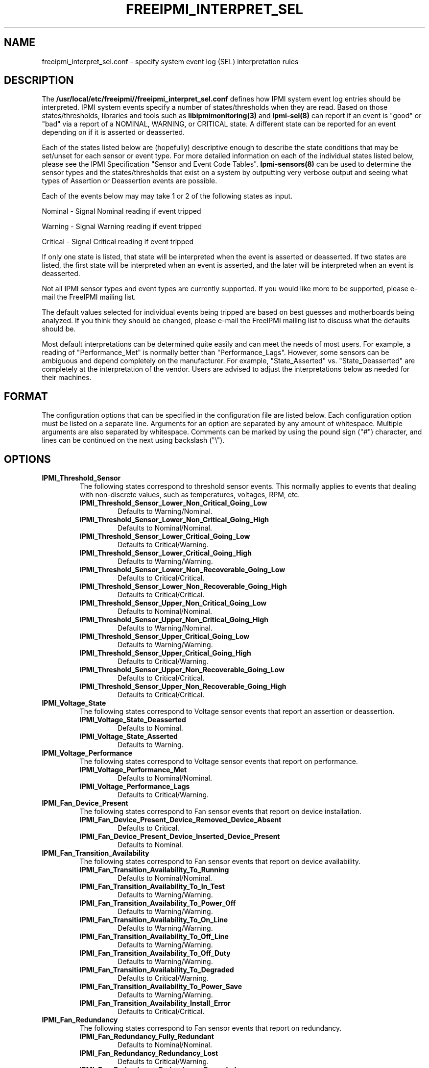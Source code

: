 

.TH FREEIPMI_INTERPRET_SEL 5 "2011-01-20" "FreeIPMI 1.0.1" "Configuration"
.SH "NAME"
freeipmi_interpret_sel.conf \- specify system event log (SEL) interpretation rules
.SH "DESCRIPTION"
The
.B /usr/local/etc/freeipmi//freeipmi_interpret_sel.conf
defines how IPMI system event log entries should be
interpreted. IPMI system events specify a number of
states/thresholds when they are read. Based on those
states/thresholds, libraries and tools such as
.B libipmimonitoring(3)
and
.B ipmi-sel(8)
can report if an event is "good" or "bad" via a report of a NOMINAL,
WARNING, or CRITICAL state. A different state can be reported for an
event depending on if it is asserted or deasserted.
.LP
Each of the states listed below are (hopefully) descriptive enough
to describe the state conditions that may be set/unset for each
sensor or event type. For more detailed information on each of the
individual states listed below, please see the IPMI Specification
"Sensor and Event Code Tables".
.B Ipmi-sensors(8)
can be used to determine the sensor types and the states/thresholds
that exist on a system by outputting very verbose output and seeing
what types of Assertion or Deassertion events are possible.
.LP
Each of the events below may may take 1 or 2 of the following states
as input.
.LP
Nominal - Signal Nominal reading if event tripped
.LP
Warning - Signal Warning reading if event tripped
.LP
Critical - Signal Critical reading if event tripped
.LP
If only one state is listed, that state will be interpreted when the
event is asserted or deasserted. If two states are listed, the first
state will be interpreted when an event is asserted, and the later
will be interpreted when an event is deasserted.
.LP
Not all IPMI sensor types and event types are currently supported. If
you would like more to be supported, please e-mail the FreeIPMI
mailing list.
.LP
The default values selected for individual events being
tripped are based on best guesses and motherboards being analyzed.
If you think they should be changed, please e-mail the FreeIPMI
mailing list to discuss what the defaults should be.
.LP
Most default interpretations can be determined quite easily and can
meet the needs of most users. For example, a reading of
"Performance_Met" is normally better than "Performance_Lags".
However, some sensors can be ambiguous and depend completely on the
manufacturer. For example, "State_Asserted" vs. "State_Deasserted"
are completely at the interpretation of the vendor. Users are advised
to adjust the interpretations below as needed for their machines.
.LP
.SH "FORMAT"
The configuration options that can be specified in the configuration
file are listed below. Each configuration option must be listed on a
separate line. Arguments for an option are separated by any amount of
whitespace. Multiple arguments are also separated by whitespace.
Comments can be marked by using the pound sign ("#") character, and
lines can be continued on the next using backslash ("\\").
.SH "OPTIONS"
.TP
.B IPMI_Threshold_Sensor
The following states correspond to threshold sensor events. This
normally applies to events that dealing with non-discrete values, such
as temperatures, voltages, RPM, etc.
.RS
.TP
\fBIPMI_Threshold_Sensor_Lower_Non_Critical_Going_Low\fR
Defaults to Warning/Nominal.
.TP
\fBIPMI_Threshold_Sensor_Lower_Non_Critical_Going_High\fR
Defaults to Nominal/Nominal.
.TP
\fBIPMI_Threshold_Sensor_Lower_Critical_Going_Low\fR
Defaults to Critical/Warning.
.TP
\fBIPMI_Threshold_Sensor_Lower_Critical_Going_High\fR
Defaults to Warning/Warning.
.TP
\fBIPMI_Threshold_Sensor_Lower_Non_Recoverable_Going_Low\fR
Defaults to Critical/Critical.
.TP
\fBIPMI_Threshold_Sensor_Lower_Non_Recoverable_Going_High\fR
Defaults to Critical/Critical.
.TP
\fBIPMI_Threshold_Sensor_Upper_Non_Critical_Going_Low\fR
Defaults to Nominal/Nominal.
.TP
\fBIPMI_Threshold_Sensor_Upper_Non_Critical_Going_High\fR
Defaults to Warning/Nominal.
.TP
\fBIPMI_Threshold_Sensor_Upper_Critical_Going_Low\fR
Defaults to Warning/Warning.
.TP
\fBIPMI_Threshold_Sensor_Upper_Critical_Going_High\fR
Defaults to Critical/Warning.
.TP
\fBIPMI_Threshold_Sensor_Upper_Non_Recoverable_Going_Low\fR
Defaults to Critical/Critical.
.TP
\fBIPMI_Threshold_Sensor_Upper_Non_Recoverable_Going_High\fR
Defaults to Critical/Critical.
.RE
.TP
.B IPMI_Voltage_State
The following states correspond to Voltage sensor events that report an
assertion or deassertion.
.RS
.TP
\fBIPMI_Voltage_State_Deasserted\fR
Defaults to Nominal.
.TP
\fBIPMI_Voltage_State_Asserted\fR
Defaults to Warning.
.RE
.TP
.B IPMI_Voltage_Performance
The following states correspond to Voltage sensor events that report on
performance.
.RS
.TP
\fBIPMI_Voltage_Performance_Met\fR
Defaults to Nominal/Nominal.
.TP
\fBIPMI_Voltage_Performance_Lags\fR
Defaults to Critical/Warning.
.RE
.TP
.B IPMI_Fan_Device_Present
The following states correspond to Fan sensor events that report on
device installation.
.RS
.TP
\fBIPMI_Fan_Device_Present_Device_Removed_Device_Absent\fR
Defaults to Critical.
.TP
\fBIPMI_Fan_Device_Present_Device_Inserted_Device_Present\fR
Defaults to Nominal.
.RE
.TP
.B IPMI_Fan_Transition_Availability
The following states correspond to Fan sensor events that report on
device availability.
.RS
.TP
\fBIPMI_Fan_Transition_Availability_To_Running\fR
Defaults to Nominal/Nominal.
.TP
\fBIPMI_Fan_Transition_Availability_To_In_Test\fR
Defaults to Warning/Warning.
.TP
\fBIPMI_Fan_Transition_Availability_To_Power_Off\fR
Defaults to Warning/Warning.
.TP
\fBIPMI_Fan_Transition_Availability_To_On_Line\fR
Defaults to Warning/Warning.
.TP
\fBIPMI_Fan_Transition_Availability_To_Off_Line\fR
Defaults to Warning/Warning.
.TP
\fBIPMI_Fan_Transition_Availability_To_Off_Duty\fR
Defaults to Warning/Warning.
.TP
\fBIPMI_Fan_Transition_Availability_To_Degraded\fR
Defaults to Critical/Warning.
.TP
\fBIPMI_Fan_Transition_Availability_To_Power_Save\fR
Defaults to Warning/Warning.
.TP
\fBIPMI_Fan_Transition_Availability_Install_Error\fR
Defaults to Critical/Critical.
.RE
.TP
.B IPMI_Fan_Redundancy
The following states correspond to Fan sensor events that report on
redundancy.
.RS
.TP
\fBIPMI_Fan_Redundancy_Fully_Redundant\fR
Defaults to Nominal/Nominal.
.TP
\fBIPMI_Fan_Redundancy_Redundancy_Lost\fR
Defaults to Critical/Warning.
.TP
\fBIPMI_Fan_Redundancy_Redundancy_Degraded\fR
Defaults to Warning/Warning.
.TP
\fBIPMI_Fan_Redundancy_Non_Redundant_Sufficient_Resources_From_Redundant\fR
Defaults to Critical/Warning.
.TP
\fBIPMI_Fan_Redundancy_Non_Redundant_Sufficient_Resources_From_Insufficient_Redundancy\fR
Defaults to Critical/Warning.
.TP
\fBIPMI_Fan_Redundancy_Non_Redundant_Insufficient_Resources\fR
Defaults to Critical/Warning.
.TP
\fBIPMI_Fan_Redundancy_Redundancy_Degraded_From_Fully_Redundant\fR
Defaults to Warning/Warning.
.TP
\fBIPMI_Fan_Redundancy_Redundancy_Degraded_From_Non_Redundant\fR
Defaults to Warning/Warning.
.RE
.TP
.B IPMI_Physical_Security
The following states correspond to Physical Security sensor events w/
Physical Security specific output events.
.RS
.TP
\fBIPMI_Physical_Security_General_Chassis_Intrusion\fR
Defaults to Critical.
.TP
\fBIPMI_Physical_Security_Drive_Bay_Intrusion\fR
Defaults to Critical.
.TP
\fBIPMI_Physical_Security_IO_Card_Intrusion\fR
Defaults to Critical.
.TP
\fBIPMI_Physical_Security_Processor_Area_Intrusion\fR
Defaults to Critical.
.TP
\fBIPMI_Physical_Security_LAN_Leash_Lost\fR
Defaults to Critical.
.TP
\fBIPMI_Physical_Security_Unauthorized_Dock_Undock\fR
Defaults to Critical.
.TP
\fBIPMI_Physical_Security_FAN_Area_Intrusion\fR
Defaults to Critical.
.RE
.TP
.B IPMI_Platform_Security_Violation_Attempt
The following states correspond to Platform Violation Attempt sensor events w/
Platform Security Violation Attempt specific output events.
.RS
.TP
\fBIPMI_Platform_Security_Violation_Attempt_Secure_Mode_Violation_Attempt\fR
Defaults to Critical.
.TP
\fBIPMI_Platform_Security_Violation_Attempt_Pre_Boot_Password_Violation_User_Password\fR
Defaults to Critical.
.TP
\fBIPMI_Platform_Security_Violation_Attempt_Pre_Boot_Password_Violation_Attempt_Setup_Password\fR
Defaults to Critical.
.TP
\fBIPMI_Platform_Security_Violation_Attempt_Pre_Boot_Password_Violation_Network_Boot_Password\fR
Defaults to Critical.
.TP
\fBIPMI_Platform_Security_Violation_Attempt_Other_Pre_Boot_Password_Violation\fR
Defaults to Critical.
.TP
\fBIPMI_Platform_Security_Violation_Attempt_Out_Of_Band_Access_Password_Violation\fR
Defaults to Critical.
.RE
.TP
.B IPMI_Processor
The following states correspond to Processor sensor events w/
Processor specific output events.
.RS
.TP
\fBIPMI_Processor_IERR\fR
Defaults to Critical.
.TP
\fBIPMI_Processor_Thermal_Trip\fR
Defaults to Critical.
.TP
\fBIPMI_Processor_FRB1_BIST_Failure\fR
Defaults to Critical.
.TP
\fBIPMI_Processor_FRB2_Hang_In_POST_Failure\fR
Defaults to Critical.
.TP
\fBIPMI_Processor_FRB3_Processor_Startup_Initialization_Failure\fR
Defaults to Critical.
.TP
\fBIPMI_Processor_Configuration_Error\fR
Defaults to Critical.
.TP
\fBIPMI_Processor_SMBIOS_Uncorrectable_CPU_Complex_Error\fR
Defaults to Critical.
.TP
\fBIPMI_Processor_Processor_Presence_Detected\fR
Defaults to Nominal.
.TP
\fBIPMI_Processor_Processor_Disabled\fR
Defaults to Critical.
.TP
\fBIPMI_Processor_Terminator_Presence_Detected\fR
Defaults to Critical.
.TP
\fBIPMI_Processor_Processor_Automatically_Throttled\fR
Defaults to Warning.
.TP
\fBIPMI_Processor_Machine_Check_Exception\fR
Defaults to Critical.
.TP
\fBIPMI_Processor_Correctable_Machine_Check_Error\fR
Defaults to Warning.
.RE
.TP
.B IPMI_Processor_State
The following states correspond to Processor sensor events that report an
assertion or deassertion.
.RS
.TP
\fBIPMI_Processor_State_Deasserted\fR
Defaults to Nominal.
.TP
\fBIPMI_Processor_State_Asserted\fR
Defaults to Critical.
.RE
.TP
.B IPMI_Power_Supply
The following states correspond to Power Supply sensor events w/
Power Supply specific output events.
.RS
.TP
\fBIPMI_Power_Supply_Presence_Detected\fR
Defaults to Nominal/Nominal.
.TP
\fBIPMI_Power_Supply_Power_Supply_Failure_Detected\fR
Defaults to Critical/Critical.
.TP
\fBIPMI_Power_Supply_Predictive_Failure\fR
Defaults to Critical/Critical.
.TP
\fBIPMI_Power_Supply_Power_Supply_Input_Lost_AC_DC\fR
Defaults to Critical/Warning.
.TP
\fBIPMI_Power_Supply_Power_Supply_Input_Lost_Or_Out_Of_Range\fR
Defaults to Critical/Warning.
.TP
\fBIPMI_Power_Supply_Power_Supply_Input_Out_Of_Range_But_Present\fR
Defaults to Critical/Warning.
.TP
\fBIPMI_Power_Supply_Configuration_Error\fR
Defaults to Critical/Critical.
.RE
.TP
.B IPMI_Power_Supply_State
The following states correspond to Power_Supply sensor events that report an
assertion or deassertion.
.RS
.TP
\fBIPMI_Power_Supply_State_Deasserted\fR
Defaults to Critical.
.TP
\fBIPMI_Power_Supply_State_Asserted\fR
Defaults to Nominal.
.RE
.TP
.B IPMI_Power_Supply_Redundancy
The following states correspond to Power Supply sensor events that report on
redundancy.
.RS
.TP
\fBIPMI_Power_Supply_Redundancy_Fully_Redundant\fR
Defaults to Nominal/Nominal.
.TP
\fBIPMI_Power_Supply_Redundancy_Redundancy_Lost\fR
Defaults to Critical/Warning.
.TP
\fBIPMI_Power_Supply_Redundancy_Redundancy_Degraded\fR
Defaults to Warning/Warning.
.TP
\fBIPMI_Power_Supply_Redundancy_Non_Redundant_Sufficient_Resources_From_Redundant\fR
Defaults to Critical/Warning.
.TP
\fBIPMI_Power_Supply_Redundancy_Non_Redundant_Sufficient_Resources_From_Insufficient_Redundancy\fR
Defaults to Critical/Warning.
.TP
\fBIPMI_Power_Supply_Redundancy_Non_Redundant_Insufficient_Resources\fR
Defaults to Critical/Warning.
.TP
\fBIPMI_Power_Supply_Redundancy_Redundancy_Degraded_From_Fully_Redundant\fR
Defaults to Warning/Warning.
.TP
\fBIPMI_Power_Supply_Redundancy_Redundancy_Degraded_From_Non_Redundant\fR
Defaults to Warning/Warning.
.RE
.TP
.B IPMI_Power_Unit
The following states correspond to Power Unit sensor events w/
Power Unit specific output events.
.RS
.TP
\fBIPMI_Power_Unit_Power_Off_Power_Down\fR
Defaults to Nominal/Nominal.
.TP
\fBIPMI_Power_Unit_Power_Cycle\fR
Defaults to Nominal/Nominal.
.TP
\fBIPMI_Power_Unit_240VA_Power_Down\fR
Defaults to Warning/Nominal.
.TP
\fBIPMI_Power_Unit_Interlock_Power_Down\fR
Defaults to Warning/Warning.
.TP
\fBIPMI_Power_Unit_AC_Lost\fR
Defaults to Critical/Warning.
.TP
\fBIPMI_Power_Unit_Soft_Power_Control_Failure\fR
Defaults to Critical/Critical.
.TP
\fBIPMI_Power_Unit_Power_Unit_Failure_Detected\fR
Defaults to Critical/Critical.
.TP
\fBIPMI_Power_Unit_Predictive_Failure\fR
Defaults to Critical/Critical.
.RE
.TP
.B IPMI_Power_Unit_Device_Present
The following states correspond to Power Unit sensor events that report on
device installation.
.RS
.TP
\fBIPMI_Power_Unit_Device_Present_Device_Removed_Device_Absent\fR
Defaults to Critical.
.TP
\fBIPMI_Power_Unit_Device_Present_Device_Inserted_Device_Present\fR
Defaults to Nominal.
.RE
.TP
.B IPMI_Power_Unit_Redundancy
The following states correspond to Power Unit sensor events that report on
redundancy.
.RS
.TP
\fBIPMI_Power_Unit_Redundancy_Fully_Redundant\fR
Defaults to Nominal/Nominal.
.TP
\fBIPMI_Power_Unit_Redundancy_Redundancy_Lost\fR
Defaults to Critical/Warning.
.TP
\fBIPMI_Power_Unit_Redundancy_Redundancy_Degraded\fR
Defaults to Warning/Warning.
.TP
\fBIPMI_Power_Unit_Redundancy_Non_Redundant_Sufficient_Resources_From_Redundant\fR
Defaults to Critical/Warning.
.TP
\fBIPMI_Power_Unit_Redundancy_Non_Redundant_Sufficient_Resources_From_Insufficient_Redundancy\fR
Defaults to Critical/Warning.
.TP
\fBIPMI_Power_Unit_Redundancy_Non_Redundant_Insufficient_Resources\fR
Defaults to Critical/Warning.
.TP
\fBIPMI_Power_Unit_Redundancy_Redundancy_Degraded_From_Fully_Redundant\fR
Defaults to Warning/Warning.
.TP
\fBIPMI_Power_Unit_Redundancy_Redundancy_Degraded_From_Non_Redundant\fR
Defaults to Warning/Warning.
.RE
.TP
.B IPMI_Memory
The following states correspond to Memory sensor events w/
Memory specific output events.
.RS
.TP
\fBIPMI_Memory_Correctable_Memory_Error\fR
Defaults to Warning.
.TP
\fBIPMI_Memory_Uncorrectable_Memory_Error\fR
Defaults to Critical.
.TP
\fBIPMI_Memory_Parity\fR
Defaults to Critical.
.TP
\fBIPMI_Memory_Memory_Scrub_Failed\fR
Defaults to Critical.
.TP
\fBIPMI_Memory_Memory_Device_Disabled\fR
Defaults to Critical.
.TP
\fBIPMI_Memory_Correctable_Memory_Error_Logging_Limit_Reached\fR
Defaults to Warning.
.TP
\fBIPMI_Memory_Presence_Detected\fR
Defaults to Nominal.
.TP
\fBIPMI_Memory_Configuration_Error\fR
Defaults to Critical.
.TP
\fBIPMI_Memory_Spare\fR
Defaults to Nominal.
.TP
\fBIPMI_Memory_Memory_Automatically_Throttled\fR
Defaults to Warning.
.TP
\fBIPMI_Memory_Critical_Overtemperature\fR
Defaults to Critical.
.RE
.TP
.B IPMI_Drive_Slot
The following states correspond to Drive Slot sensor events w/
Drive Slot specific output events.
.RS
.TP
\fBIPMI_Drive_Slot_Drive_Presence\fR
Defaults to Nominal.
.TP
\fBIPMI_Drive_Slot_Drive_Fault\fR
Defaults to Critical.
.TP
\fBIPMI_Drive_Slot_Predictive_Failure\fR
Defaults to Critical.
.TP
\fBIPMI_Drive_Slot_Hot_Spare\fR
Defaults to Nominal.
.TP
\fBIPMI_Drive_Slot_Consistency_Check_Parity_Check_In_Progress\fR
Defaults to Nominal.
.TP
\fBIPMI_Drive_Slot_In_Critical_Array\fR
Defaults to Critical.
.TP
\fBIPMI_Drive_Slot_In_Failed_Array\fR
Defaults to Critical.
.TP
\fBIPMI_Drive_Slot_Rebuild_Remap_In_Progress\fR
Defaults to Nominal.
.TP
\fBIPMI_Drive_Slot_Rebuild_Remap_Aborted\fR
Defaults to Critical.
.RE
.TP
.B IPMI_Drive_Slot_State
The following states correspond to Drive Slot sensor events that report an
assertion or deassertion.
.RS
.TP
\fBIPMI_Drive_Slot_State_Deasserted\fR
Defaults to Warning.
.TP
\fBIPMI_Drive_Slot_State_Asserted\fR
Defaults to Nominal.
.RE
.TP
.B IPMI_Drive_Slot_Predictive_Failure
The following states correspond to Drive_Slot sensor events that report a
predictive failure assertion or deassertion.
.RS
.TP
\fBIPMI_Drive_Slot_Predictive_Failure_Deasserted\fR
Defaults to Nominal.
.TP
\fBIPMI_Drive_Slot_Predictive_Failure_Asserted\fR
Defaults to Critical.
.RE
.TP
.B IPMI_Drive_Slot_Device_Present
The following states correspond to Drive Slot sensor events that report on
device installation.
.RS
.TP
\fBIPMI_Drive_Slot_Device_Present_Device_Removed_Device_Absent\fR
Defaults to Critical.
.TP
\fBIPMI_Drive_Slot_Device_Present_Device_Inserted_Device_Present\fR
Defaults to Nominal.
.RE
.TP
.B IPMI_System_Firmware_Progress
The following states correspond to System Firmware Progress sensor events w/
System Firmware Progress specific output events.
.RS
.TP
\fBIPMI_System_Firmware_Progress_System_Firmware_Error\fR
Defaults to Critical.
.TP
\fBIPMI_System_Firmware_Progress_System_Firmware_Hang\fR
Defaults to Critical.
.TP
\fBIPMI_System_Firmware_Progress_System_Firmware_Progress\fR
Defaults to Nominal.
.RE
.TP
.B IPMI_Event_Logging_Disabled
The following states correspond to Event Logging Disabled sensor events w/
.RS
.TP
\fBIPMI_Event_Logging_Disabled_Correctable_Memory_Error_Logging_Disabled\fR
Defaults to Critical.
.TP
\fBIPMI_Event_Logging_Disabled_Event_Type_Logging_Disabled\fR
Defaults to Critical.
.TP
\fBIPMI_Event_Logging_Disabled_Log_Area_Reset_Cleared\fR
Defaults to Nominal.
.TP
\fBIPMI_Event_Logging_Disabled_All_Event_Logging_Disabled\fR
Defaults to Critical.
.TP
\fBIPMI_Event_Logging_Disabled_SEL_Full\fR
Defaults to Critical.
.TP
\fBIPMI_Event_Logging_Disabled_SEL_Almost_Full\fR
Defaults to Warning.
.TP
\fBIPMI_Event_Logging_Disabled_Correctable_Machine_Check_Error_Logging_Disabled\fR
Defaults to Critical.
.RE
.TP
.B IPMI_System_Event
The following states correspond to System Event sensor events w/
System Event specific output events.
.RS
.TP
\fBIPMI_System_Event_System_Reconfigured\fR
Defaults to Warning.
.TP
\fBIPMI_System_Event_OEM_System_Boot_Event\fR
Defaults to Nominal.
.TP
\fBIPMI_System_Event_Undetermined_System_Hardware_Failure\fR
Defaults to Critical.
.TP
\fBIPMI_System_Event_Entry_Added_To_Auxiliary_Log\fR
Defaults to Nominal.
.TP
\fBIPMI_System_Event_PEF_Action\fR
Defaults to Nominal.
.TP
\fBIPMI_System_Event_Timestamp_Clock_Sync\fR
Defaults to Warning.
.RE
.TP
.B IPMI_Critical_Interrupt
The following states correspond to Critical Interrupt sensor events w/
Critical Interrupt specific output events.
.RS
.TP
\fBIPMI_Critical_Interrupt_Front_Panel_NMI_Diagnostic_Interrupt\fR
Defaults to Critical.
.TP
\fBIPMI_Critical_Interrupt_Bus_Timeout\fR
Defaults to Critical.
.TP
\fBIPMI_Critical_Interrupt_IO_Channel_Check_NMI\fR
Defaults to Critical.
.TP
\fBIPMI_Critical_Interrupt_Software_NMI\fR
Defaults to Warning.
.TP
\fBIPMI_Critical_Interrupt_PCI_PERR\fR
Defaults to Critical.
.TP
\fBIPMI_Critical_Interrupt_PCI_SERR\fR
Defaults to Critical.
.TP
\fBIPMI_Critical_Interrupt_EISA_Fail_Safe_Timeout\fR
Defaults to Critical.
.TP
\fBIPMI_Critical_Interrupt_Bus_Correctable_Error\fR
Defaults to Warning.
.TP
\fBIPMI_Critical_Interrupt_Bus_Uncorrectable_Error\fR
Defaults to Critical.
.TP
\fBIPMI_Critical_Interrupt_Fatal_NMI\fR
Defaults to Critical.
.TP
\fBIPMI_Critical_Interrupt_Bus_Fatal_Error\fR
Defaults to Critical.
\fBIPMI_Critical_Interrupt_Bus_Degraded\fR
Defaults to Warning.
.RE
.TP
.B IPMI_Button_Switch
The following states correspond to Button/Switch sensor events w/
Button/Switch specific output events.
.RS
.TP
\fBIPMI_Button_Switch_Power_Button_Pressed\fR
Defaults to Info.
.TP
\fBIPMI_Button_Switch_Sleep_Button_Pressed\fR
Defaults to Info.
.TP
\fBIPMI_Button_Switch_Reset_Button_Pressed\fR
Defaults to Info.
.TP
\fBIPMI_Button_Switch_FRU_Latch_Open\fR
Defaults to Warning.
.TP
\fBIPMI_Button_Switch_FRU_Service_Request_Button\fR
Defaults to Warning.
.RE
.TP
.B IPMI_Button_Switch_State
The following states correspond to Button/Switch sensor events that report an
assertion or deassertion.
.RS
.TP
\fBIPMI_Button_Switch_State_Deasserted\fR
Defaults to Nominal.
.TP
\fBIPMI_Button_Switch_State_Asserted\fR
Defaults to Nominal.
.RE
.TP
.B IPMI_Chip_Set
The following states correspond to Chip Set sensor events w/ Chip
Set specific output events.
.RS
.TP
\fBIPMI_Chip_Set_Soft_Power_Control_Failure\fR
Defaults to Critical.
.TP
\fBIPMI_Chip_Set_Thermal_Trip\fR
Defaults to Critical.
.RE
.TP
.B IPMI_Module_Board_State
The following states correspond to Module/Board sensor events that report an
assertion or deassertion.
.RS
.TP
\fBIPMI_Module_Board_State_Deasserted\fR
Defaults to Nominal.
.TP
\fBIPMI_Module_Board_State_Asserted\fR
Defaults to Critical.
.RE
.TP
.B IPMI_Module_Board_Device_Present
The following states correspond to Module/Board sensor events that report on
device installation.
.RS
.TP
\fBIPMI_Module_Board_Device_Present_Device_Removed_Device_Absent\fR
Defaults to Critical.
.TP
\fBIPMI_Module_Board_Device_Present_Device_Inserted_Device_Present\fR
Defaults to Nominal.
.RE
.TP
.B IPMI_Cable_Interconnect
The following states correspond to Cable/Interconnect sensor events w/
Cable/Interconnect specific output events.
.RS
.TP
\fBIPMI_Cable_Interconnect_Is_Connected\fR
Defaults to Nominal.
.TP
\fBIPMI_Cable_Interconnect_Configuration_Error\fR
Defaults to Critical.
.RE
.TP
.B IPMI_Boot_Error
The following states correspond to Boot Error sensor events w/
Boot Error specific output events.
.RS
.TP
\fBIPMI_Boot_Error_No_Bootable_Media\fR
Defaults to Critical.
.TP
\fBIPMI_Boot_Error_Non_Bootable_Diskette_Left_In_Drive\fR
Defaults to Critical.
.TP
\fBIPMI_Boot_Error_PXE_Server_Not_Found\fR
Defaults to Critical.
.TP
\fBIPMI_Boot_Error_Invalid_Boot_Sector\fR
Defaults to Critical.
.TP
\fBIPMI_Boot_Error_Timeout_Waiting_For_User_Selection_Of_Boot_Source\fR
Defaults to Warning.
.RE
.TP
.B IPMI_Slot_Connector
The following states correspond to Slot Connector sensor events w/
Slot Connector specific output events.
.RS
.TP
\fBIPMI_Slot_Connector_Fault_Status_Asserted\fR
Defaults to Critical.
.TP
\fBIPMI_Slot_Connector_Identify_Status_Asserted\fR
Defaults to Warning.
.TP
\fBIPMI_Slot_Connector_Slot_Connector_Device_Installed_Attached\fR
Defaults to Nominal.
.TP
\fBIPMI_Slot_Connector_Slot_Connector_Ready_For_Device_Installation\fR
Defaults to Nominal.
.TP
\fBIPMI_Slot_Connector_Slot_Connector_Ready_For_Device_Removal\fR
Defaults to Nominal.
.TP
\fBIPMI_Slot_Connector_Slot_Power_Is_Off\fR
Defaults to Nominal.
.TP
\fBIPMI_Slot_Connector_Slot_Connector_Device_Removal_Request\fR
Defaults to Warning.
.TP
\fBIPMI_Slot_Connector_Interlock_Asserted\fR
Defaults to Warning.
.TP
\fBIPMI_Slot_Connector_Slot_Is_Disabled\fR
Defaults to Warning.
.TP
\fBIPMI_Slot_Connector_Slot_Holds_Spare_Device\fR
Defaults to Nominal.
.RE
.TP
.B IPMI_System_ACPI_Power_State
.RS
.TP
\fBIPMI_System_ACPI_Power_State_S0_G0\fR
Defaults to Nominal.
.TP
\fBIPMI_System_ACPI_Power_State_S1\fR
Defaults to Nominal.
.TP
\fBIPMI_System_ACPI_Power_State_S2\fR
Defaults to Nominal.
.TP
\fBIPMI_System_ACPI_Power_State_S3\fR
Defaults to Nominal.
.TP
\fBIPMI_System_ACPI_Power_State_S4\fR
Defaults to Nominal.
.TP
\fBIPMI_System_ACPI_Power_State_S5_G2\fR
Defaults to Nominal.
.TP
\fBIPMI_System_ACPI_Power_State_S4_S5_Soft_Off\fR
Defaults to Nominal.
.TP
\fBIPMI_System_ACPI_Power_State_G3_Mechanical_Off\fR
Defaults to Nominal.
.TP
\fBIPMI_System_ACPI_Power_State_Sleeping_in_an_S1_S2_or_S3_States\fR
Defaults to Nominal.
.TP
\fBIPMI_System_ACPI_Power_State_G1_Sleeping\fR
Defaults to Nominal.
.TP
\fBIPMI_System_ACPI_Power_State_S5_Entered_By_Override\fR
Defaults to Nominal.
.TP
\fBIPMI_System_ACPI_Power_State_Legacy_ON_State\fR
Defaults to Nominal.
.TP
\fBIPMI_System_ACPI_Power_State_Legacy_OFF_State\fR
Defaults to Nominal.
.TP
\fBIPMI_System_ACPI_Power_State_Unspecified\fR
Defaults to Critical.
.TP
\fBIPMI_System_ACPI_Power_State_Unknown\fR
Defaults to Critical.
.RE
.TP
.B IPMI_Watchdog2
The following states correspond to Watchdog 2 sensor events w/
Watchdog 2 specific output events.
.RS
.TP
\fBIPMI_Watchdog2_Timer_Expired\fR
Defaults to Warning.
.TP
\fBIPMI_Watchdog2_Hard_Reset\fR
Defaults to Critical.
.TP
\fBIPMI_Watchdog2_Power_Down\fR
Defaults to Critical.
.TP
\fBIPMI_Watchdog2_Power_Cycle\fR
Defaults to Critical.
.TP
\fBIPMI_Watchdog2_Reserved1\fR
Defaults to Nominal.
.TP
\fBIPMI_Watchdog2_Reserved2\fR
Defaults to Nominal.
.TP
\fBIPMI_Watchdog2_Reserved3\fR
Defaults to Nominal.
.TP
\fBIPMI_Watchdog2_Reserved4\fR
Defaults to Nominal.
.TP
\fBIPMI_Watchdog2_Timer_Interrupt\fR
Defaults to Warning.
.RE
.TP
.B IPMI_Entity_Presence
The following states correspond to Entity Presence sensor events w/
Entity Presence specific output events.
.RS
.TP
\fBIPMI_Entity_Presence_Entity_Present\fR
Defaults to Nominal.
.TP
\fBIPMI_Entity_Presence_Entity_Absent\fR
Defaults to Critical.
.TP
\fBIPMI_Entity_Presence_Entity_Disabled\fR
Defaults to Critical.
.RE
.TP
.B IPMI_Entity_Presence_Device_Present
The following states correspond to Entity Presence sensor events that report on
device installation.
.RS
.TP
\fBIPMI_Entity_Presence_Device_Present_Device_Removed_Device_Absent\fR
Defaults to Nominal.
.TP
\fBIPMI_Entity_Presence_Device_Present_Device_Inserted_Device_Present\fR
Defaults to Nominal.
.RE
.TP
.B IPMI_Management_Subsystem_Health
The following states correspond to Management Subsystem Health sensor events w/
Management Subsystem Health specific output events.
.RS
.TP
\fBIPMI_Management_Subsystem_Health_Sensor_Access_Degraded_Or_Unavailable\fR
Defaults to Critical.
.TP
\fBIPMI_Management_Subsystem_Health_Controller_Access_Degraded_Or_Unavailable\fR
Defaults to Critical.
.TP
\fBIPMI_Management_Subsystem_Health_Management_Controller_Off_Line\fR
Defaults to Critical.
.TP
\fBIPMI_Management_Subsystem_Health_Management_Controller_Unavailable\fR
Defaults to Critical.
.TP
\fBIPMI_Management_Subsystem_Health_Sensor_Failure\fR
Defaults to Critical.
.TP
\fBIPMI_Management_Subsystem_Health_FRU_Failure\fR
Defaults to Critical.
.RE
.TP
.B IPMI_Battery
The following states correspond to Battery sensor events w/
Battery specific output events.
.RS
.TP
\fBIPMI_Battery_Battery_Low\fR
Defaults to Warning.
.TP
\fBIPMI_Battery_Battery_Failed\fR
Defaults to Critical.
.TP
\fBIPMI_Battery_Battery_Presence_Detected\fR
Defaults to Nominal.
.RE
.TP
.B IPMI_FRU_State
The following states correspond to FRU State sensor events w/
FRU State specific output events.
.RS
.TP
\fBIPMI_FRU_State_FRU_Not_Installed\fR
Defaults to Critical.
.TP
\fBIPMI_FRU_State_FRU_Inactive\fR
Defaults to Critical.
.TP
\fBIPMI_FRU_State_FRU_Activation_Requested\fR
Defaults to Warning.
.TP
\fBIPMI_FRU_State_FRU_Activation_In_Progress\fR
Defaults to Warning.
.TP
\fBIPMI_FRU_State_FRU_Active\fR
Defaults to Nominal.
.TP
\fBIPMI_FRU_State_FRU_Deactivation_Requested\fR
Defaults to Warning.
.TP
\fBIPMI_FRU_State_FRU_Deactivation_In_Progress\fR
Defaults to Warning.
.TP
\fBIPMI_FRU_State_FRU_Communication_Lost\fR
Defaults to Critical.
.RE
.TP
.B IPMI_OEM
The following configuration options can be used to configure OEM
system event log events. Interpretations rules for a specific
combination of \fIManufacturer\-ID\fR, \fIProduct\-ID\fR, and
\fIRecord-Type\fR, are iterated through and the worst resulting sensor
state is returned (i.e. Warning < Nominal, Critical < Warning). If no
match is found, no state is returned for the OEM event.

For each of the configuration options below, \fI<Manufacturer\-ID>\fR
is the numeric IANA manufacturer ID for the manufacturer in question.
The \fI<Product\-ID>\fR is one or more numeric IDs representing the
manufacturer's product.  The \fI<Product\-ID>\fR can be listed as a
single numeric number (e.g. 1234), a range of IDs separated by a dash
(e.g. 12-20), or a list of specific product IDs separted by a plus
(e.g. 12+19+22). Both the \fIManufacturer\-ID\fR and
\fIProduct\-ID\fR can be found using
.B bmc-info(8).
Multiple \fI<Manufacturer\-ID>\fR and \fI<Product\-ID>\fR pairs can be
input separated by commas.
.RS
.TP
\fBIPMI_OEM_Sensor_System_Event_Record\fR \fI<Manufacturer\-ID>\fR:\fI<Product\-ID>\fR,... \fIEvent\-Reading\-Type\-Code\fR \fISensor\-Type\fR \fIEvent\-Direction\fR \fIEventData1\fR \fIEventData2\fR \fIEventData3\fR \fIState\fR
\fBIPMI_OEM_System_Event_Record\fR can be used to configure a state
interpretation for a specific \fIManufacturer\-ID\fR,
\fIProduct\-ID\fR, \fIEvent\-Reading\-Type\-Code\fR, and
\fISensor\-Type\fR combination, and a specific \fIEvent\-Direction\fR,
\fIEventData1\fR, \fIEventData2\fR, and \fIEventData3\fR. The
\fIEvent\-Direction\fR field must specify \fIAssertion\fR,
\fIDeassertion\fR, or \fIANY\fR. Each of the \fIEventData\fR fields
must specify a hex byte to match or the keyword \fIANY\fR to match
anything. The \fIEvent\-Reading\-Type\-Code\fR and \fISensor\-Type\fR
need not be OEM types. They may be non-OEM types and used to provide
interpretation rules for sensors that may be behaving outside the
standard of the IPMI specification.
.TP
\fBIPMI_OEM_Timestamped_Record\fR \fI<Manufacturer\-ID>\fR:\fI<Product\-ID>\fR,... \fIRecord\-Type\fR \fIOEMDATA1\fR \fIOEMDATA2\fR \fIOEMDATA3\fR \fIOEMDATA4\fR \fIOEMDATA5\fR \fIOEMDATA6\fR \fIState\fR
\fBIPMI_OEM_Timestamped_Record\fR can be used to configure an
interpretation for a specific \fIManufacturer\-ID\fR, \fIProduct\-ID\fR,
\fIRecord\-Type\fR, and OEM data combination. The \fIRecord\-Type\fR
must be a legal record type for OEM Timestamped Records (currently
0xC0-0xDF). Each of the \fIOEMDATA\fR fields must specify a hex byte
to match or the keyword \fIANY\fR to match anything.
.TP
\fBIPMI_OEM_Non_Timestamped_Record\fR \fI<Manufacturer\-ID>\fR:\fI<Product\-ID>\fR,... \fIRecord\-Type\fR \fIOEMDATA1\fR \fIOEMDATA2\fR \fIOEMDATA3\fR \fIOEMDATA4\fR \fIOEMDATA5\fR \fIOEMDATA6\fR \fIOEMDATA7\fR \fIOEMDATA8\fR \fIOEMDATA9\fR \fIOEMDATA10\fR \fIOEMDATA11\fR \fIOEMDATA12\fR \fIOEMDATA13\fR \fIState\fR
\fBIPMI_OEM_Non_Timestamped_Record\fR can be used to configure an
interpretation for a specific \fIManufacturer\-ID\fR, \fIProduct\-ID\fR,
\fIRecord\-Type\fR, and OEM data combination. The \fIRecord\-Type\fR
must be a legal record type for OEM Non-Timestamped Records (currently
0xEO-0xFF). Each of the \fIOEMDATA\fR fields must specify a hex byte
to match or the keyword \fIANY\fR to match anything.
.RE

.SH "FILES"
/usr/local/etc/freeipmi//freeipmi_interpret_sel.conf
.SH "REPORTING BUGS"
Report bugs to <freeipmi\-users@gnu.org> or <freeipmi\-devel@gnu.org>.
.SH "COPYRIGHT"
Copyright (C) 2007-2010 Lawrence Livermore National Security, LLC.
.PP
This library is free software; you can redistribute it and/or modify
it under the terms of the GNU General Public License as published by
the Free Software Foundation; either version 3 of the License, or (at
your option) any later version.
.SH "SEE ALSO"
libfreeipmi(3), libipmimonitoring(3), ipmi-sel(8)
.PP
http://www.gnu.org/software/freeipmi/
